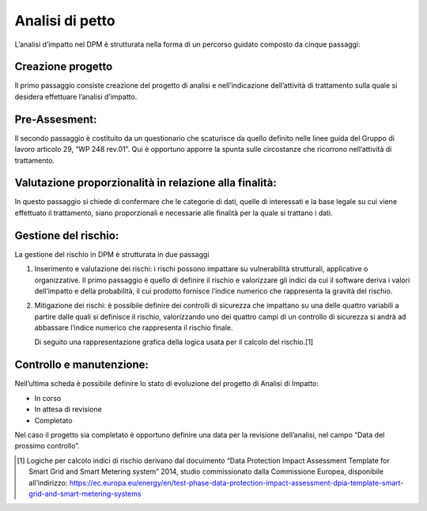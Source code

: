 
##################
Analisi di petto
##################

L’analisi d’impatto nel DPM è strutturata nella forma di un percorso
guidato composto da cinque passaggi:

Creazione progetto 
-------------------
Il primo passaggio consiste creazione del
progetto di analisi e nell’indicazione dell’attività di trattamento
sulla quale si desidera effettuare l’analisi d’impatto.

.. image:: ../_images/analisi_impatto_1.png
   :width: 500px

Pre-Assesment:
---------------
Il secondo passaggio è costituito da un
questionario che scaturisce da quello definito nelle linee guida
del Gruppo di lavoro articolo 29, “WP 248 rev.01”.
Qui è opportuno apporre la spunta sulle circostanze che ricorrono
nell’attività di trattamento.

.. image:: ../_images/analisi_impatto_2.png
   :width: 500px

Valutazione proporzionalità in relazione alla finalità:
--------------------------------------------------------

In questo passaggio si chiede di confermare che le categorie di dati, quelle di
interessati e la base legale su cui viene effettuato il trattamento,
siano proporzionali e necessarie alle finalità per la quale si
trattano i dati.

.. image:: ../_images/analisi_impatto_3.png
   :width: 500px

Gestione del rischio:
---------------------

La gestione del rischio in DPM è strutturata in due passaggi

1. Inserimento e valutazione dei rischi: i rischi possono impattare
   su vulnerabilità strutturali, applicative o organizzative. Il
   primo passaggio è quello di definire il rischio e valorizzare gli
   indici da cui il software deriva i valori dell’impatto e della
   probabilità, il cui prodotto fornisce l’indice numerico che
   rappresenta la gravità del rischio.

2. Mitigazione dei rischi: è possibile definire dei controlli di
   sicurezza che impattano su una delle quattro variabili a partire
   dalle quali si definisce il rischio, valorizzando uno dei quattro
   campi di un controllo di sicurezza si andrà ad abbassare l’indice
   numerico che rappresenta il rischio finale.

   Di seguito una rappresentazione grafica della logica
   usata per il calcolo del rischio.[1]

.. image:: ../_images/analisi_impatto_45.png
   :width: 500px


Controllo e manutenzione:
----------------------------

Nell’ultima scheda è possibile definire
lo stato di evoluzione del progetto di Analisi di Impatto:

-  In corso

-  In attesa di revisione

-  Completato

Nel caso il progetto sia completato è opportuno definire una data
per la revisione dell’analisi, nel campo “Data del prossimo
controllo”.

.. image:: ../_images/analisi_impatto_5.png
   :width: 500px

.. [1]
   Logiche per calcolo indici di rischio derivano dal docuimento “Data
   Protection Impact Assessment Template for Smart Grid and Smart
   Metering system” 2014, studio commissionato dalla Commissione
   Europea, disponibile all’indirizzo:
   https://ec.europa.eu/energy/en/test-phase-data-protection-impact-assessment-dpia-template-smart-grid-and-smart-metering-systems

